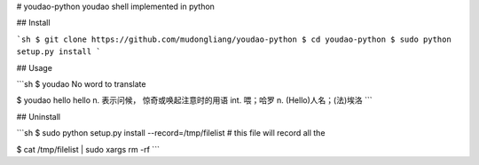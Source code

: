 # youdao-python
youdao shell implemented in python

## Install

```sh
$ git clone https://github.com/mudongliang/youdao-python
$ cd youdao-python
$ sudo python setup.py install
```

## Usage

```sh
$ youdao
No word to translate

$ youdao hello
hello
n. 表示问候， 惊奇或唤起注意时的用语
int. 喂；哈罗
n. (Hello)人名；(法)埃洛
```

## Uninstall

```sh
$ sudo python setup.py install --record=/tmp/filelist
# this file will record all the 

$ cat /tmp/filelist | sudo xargs rm -rf
```


